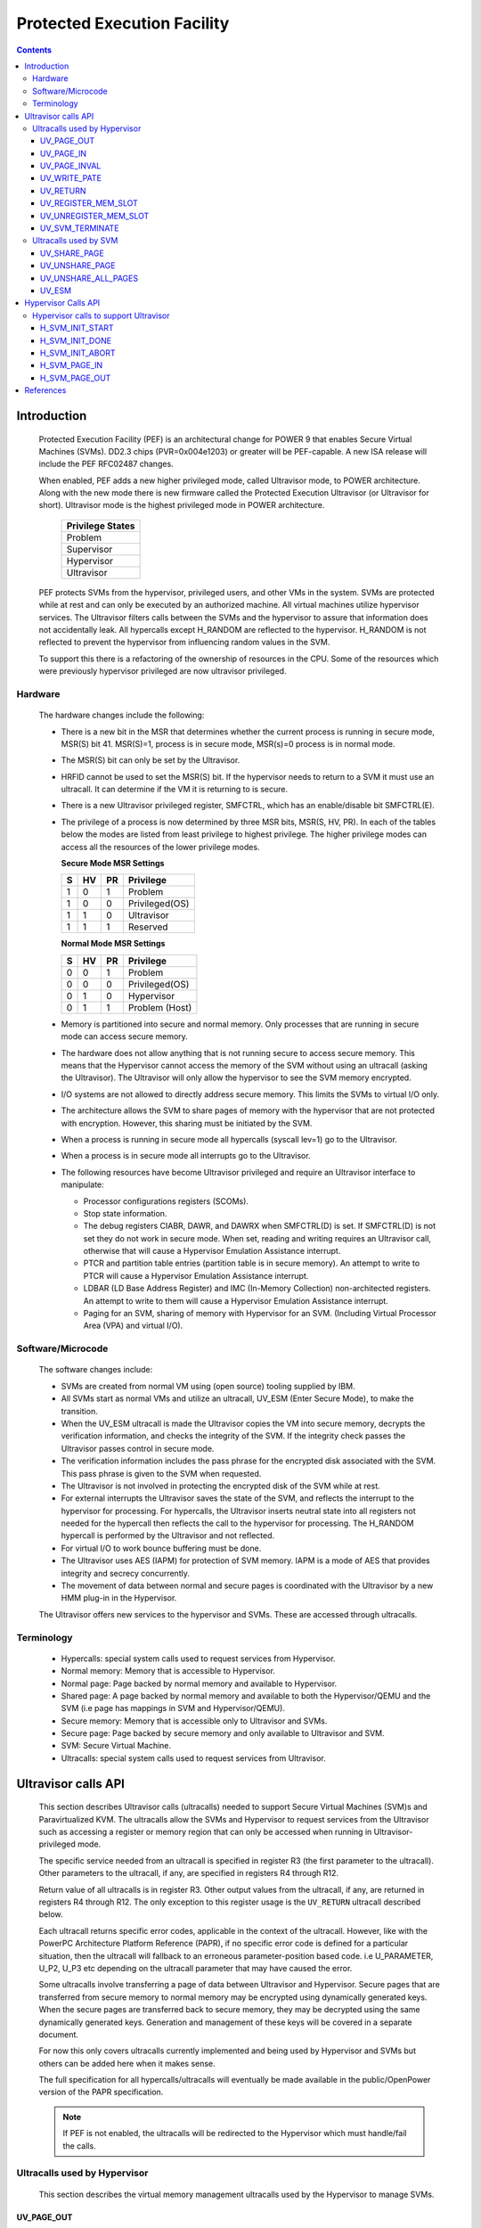 .. SPDX-License-Identifier: GPL-2.0
.. _ultravisor:

============================
Protected Execution Facility
============================

.. contents::
    :depth: 3

Introduction
############

    Protected Execution Facility (PEF) is an architectural change for
    POWER 9 that enables Secure Virtual Machines (SVMs). DD2.3 chips
    (PVR=0x004e1203) or greater will be PEF-capable. A new ISA release
    will include the PEF RFC02487 changes.

    When enabled, PEF adds a new higher privileged mode, called Ultravisor
    mode, to POWER architecture. Along with the new mode there is new
    firmware called the Protected Execution Ultravisor (or Ultravisor
    for short). Ultravisor mode is the highest privileged mode in POWER
    architecture.

	+------------------+
	| Privilege States |
	+==================+
	|  Problem         |
	+------------------+
	|  Supervisor      |
	+------------------+
	|  Hypervisor      |
	+------------------+
	|  Ultravisor      |
	+------------------+

    PEF protects SVMs from the hypervisor, privileged users, and other
    VMs in the system. SVMs are protected while at rest and can only be
    executed by an authorized machine. All virtual machines utilize
    hypervisor services. The Ultravisor filters calls between the SVMs
    and the hypervisor to assure that information does not accidentally
    leak. All hypercalls except H_RANDOM are reflected to the hypervisor.
    H_RANDOM is not reflected to prevent the hypervisor from influencing
    random values in the SVM.

    To support this there is a refactoring of the ownership of resources
    in the CPU. Some of the resources which were previously hypervisor
    privileged are now ultravisor privileged.

Hardware
========

    The hardware changes include the following:

    * There is a new bit in the MSR that determines whether the current
      process is running in secure mode, MSR(S) bit 41. MSR(S)=1, process
      is in secure mode, MSR(s)=0 process is in normal mode.

    * The MSR(S) bit can only be set by the Ultravisor.

    * HRFID cannot be used to set the MSR(S) bit. If the hypervisor needs
      to return to a SVM it must use an ultracall. It can determine if
      the VM it is returning to is secure.

    * There is a new Ultravisor privileged register, SMFCTRL, which has an
      enable/disable bit SMFCTRL(E).

    * The privilege of a process is now determined by three MSR bits,
      MSR(S, HV, PR). In each of the tables below the modes are listed
      from least privilege to highest privilege. The higher privilege
      modes can access all the resources of the lower privilege modes.

      **Secure Mode MSR Settings**

      +---+---+---+---------------+
      | S | HV| PR|Privilege      |
      +===+===+===+===============+
      | 1 | 0 | 1 | Problem       |
      +---+---+---+---------------+
      | 1 | 0 | 0 | Privileged(OS)|
      +---+---+---+---------------+
      | 1 | 1 | 0 | Ultravisor    |
      +---+---+---+---------------+
      | 1 | 1 | 1 | Reserved      |
      +---+---+---+---------------+

      **Normal Mode MSR Settings**

      +---+---+---+---------------+
      | S | HV| PR|Privilege      |
      +===+===+===+===============+
      | 0 | 0 | 1 | Problem       |
      +---+---+---+---------------+
      | 0 | 0 | 0 | Privileged(OS)|
      +---+---+---+---------------+
      | 0 | 1 | 0 | Hypervisor    |
      +---+---+---+---------------+
      | 0 | 1 | 1 | Problem (Host)|
      +---+---+---+---------------+

    * Memory is partitioned into secure and normal memory. Only processes
      that are running in secure mode can access secure memory.

    * The hardware does not allow anything that is not running secure to
      access secure memory. This means that the Hypervisor cannot access
      the memory of the SVM without using an ultracall (asking the
      Ultravisor). The Ultravisor will only allow the hypervisor to see
      the SVM memory encrypted.

    * I/O systems are not allowed to directly address secure memory. This
      limits the SVMs to virtual I/O only.

    * The architecture allows the SVM to share pages of memory with the
      hypervisor that are not protected with encryption. However, this
      sharing must be initiated by the SVM.

    * When a process is running in secure mode all hypercalls
      (syscall lev=1) go to the Ultravisor.

    * When a process is in secure mode all interrupts go to the
      Ultravisor.

    * The following resources have become Ultravisor privileged and
      require an Ultravisor interface to manipulate:

      * Processor configurations registers (SCOMs).

      * Stop state information.

      * The debug registers CIABR, DAWR, and DAWRX when SMFCTRL(D) is set.
        If SMFCTRL(D) is not set they do not work in secure mode. When set,
        reading and writing requires an Ultravisor call, otherwise that
        will cause a Hypervisor Emulation Assistance interrupt.

      * PTCR and partition table entries (partition table is in secure
        memory). An attempt to write to PTCR will cause a Hypervisor
        Emulation Assistance interrupt.

      * LDBAR (LD Base Address Register) and IMC (In-Memory Collection)
        non-architected registers. An attempt to write to them will cause a
        Hypervisor Emulation Assistance interrupt.

      * Paging for an SVM, sharing of memory with Hypervisor for an SVM.
        (Including Virtual Processor Area (VPA) and virtual I/O).


Software/Microcode
==================

    The software changes include:

    * SVMs are created from normal VM using (open source) tooling supplied
      by IBM.

    * All SVMs start as normal VMs and utilize an ultracall, UV_ESM
      (Enter Secure Mode), to make the transition.

    * When the UV_ESM ultracall is made the Ultravisor copies the VM into
      secure memory, decrypts the verification information, and checks the
      integrity of the SVM. If the integrity check passes the Ultravisor
      passes control in secure mode.

    * The verification information includes the pass phrase for the
      encrypted disk associated with the SVM. This pass phrase is given
      to the SVM when requested.

    * The Ultravisor is not involved in protecting the encrypted disk of
      the SVM while at rest.

    * For external interrupts the Ultravisor saves the state of the SVM,
      and reflects the interrupt to the hypervisor for processing.
      For hypercalls, the Ultravisor inserts neutral state into all
      registers not needed for the hypercall then reflects the call to
      the hypervisor for processing. The H_RANDOM hypercall is performed
      by the Ultravisor and not reflected.

    * For virtual I/O to work bounce buffering must be done.

    * The Ultravisor uses AES (IAPM) for protection of SVM memory. IAPM
      is a mode of AES that provides integrity and secrecy concurrently.

    * The movement of data between normal and secure pages is coordinated
      with the Ultravisor by a new HMM plug-in in the Hypervisor.

    The Ultravisor offers new services to the hypervisor and SVMs. These
    are accessed through ultracalls.

Terminology
===========

    * Hypercalls: special system calls used to request services from
      Hypervisor.

    * Normal memory: Memory that is accessible to Hypervisor.

    * Normal page: Page backed by normal memory and available to
      Hypervisor.

    * Shared page: A page backed by normal memory and available to both
      the Hypervisor/QEMU and the SVM (i.e page has mappings in SVM and
      Hypervisor/QEMU).

    * Secure memory: Memory that is accessible only to Ultravisor and
      SVMs.

    * Secure page: Page backed by secure memory and only available to
      Ultravisor and SVM.

    * SVM: Secure Virtual Machine.

    * Ultracalls: special system calls used to request services from
      Ultravisor.


Ultravisor calls API
####################

    This section describes Ultravisor calls (ultracalls) needed to
    support Secure Virtual Machines (SVM)s and Paravirtualized KVM. The
    ultracalls allow the SVMs and Hypervisor to request services from the
    Ultravisor such as accessing a register or memory region that can only
    be accessed when running in Ultravisor-privileged mode.

    The specific service needed from an ultracall is specified in register
    R3 (the first parameter to the ultracall). Other parameters to the
    ultracall, if any, are specified in registers R4 through R12.

    Return value of all ultracalls is in register R3. Other output values
    from the ultracall, if any, are returned in registers R4 through R12.
    The only exception to this register usage is the ``UV_RETURN``
    ultracall described below.

    Each ultracall returns specific error codes, applicable in the context
    of the ultracall. However, like with the PowerPC Architecture Platform
    Reference (PAPR), if no specific error code is defined for a
    particular situation, then the ultracall will fallback to an erroneous
    parameter-position based code. i.e U_PARAMETER, U_P2, U_P3 etc
    depending on the ultracall parameter that may have caused the error.

    Some ultracalls involve transferring a page of data between Ultravisor
    and Hypervisor.  Secure pages that are transferred from secure memory
    to normal memory may be encrypted using dynamically generated keys.
    When the secure pages are transferred back to secure memory, they may
    be decrypted using the same dynamically generated keys. Generation and
    management of these keys will be covered in a separate document.

    For now this only covers ultracalls currently implemented and being
    used by Hypervisor and SVMs but others can be added here when it
    makes sense.

    The full specification for all hypercalls/ultracalls will eventually
    be made available in the public/OpenPower version of the PAPR
    specification.

    .. note::

        If PEF is not enabled, the ultracalls will be redirected to the
        Hypervisor which must handle/fail the calls.

Ultracalls used by Hypervisor
=============================

    This section describes the virtual memory management ultracalls used
    by the Hypervisor to manage SVMs.

UV_PAGE_OUT
-----------

    Encrypt and move the contents of a page from secure memory to normal
    memory.

Syntax
~~~~~~

.. code-block:: c

	uint64_t ultracall(const uint64_t UV_PAGE_OUT,
		uint16_t lpid,		/* LPAR ID */
		uint64_t dest_ra,	/* real address of destination page */
		uint64_t src_gpa,	/* source guest-physical-address */
		uint8_t  flags,		/* flags */
		uint64_t order)		/* page size order */

Return values
~~~~~~~~~~~~~

    One of the following values:

	* U_SUCCESS	on success.
	* U_PARAMETER	if ``lpid`` is invalid.
	* U_P2 		if ``dest_ra`` is invalid.
	* U_P3		if the ``src_gpa`` address is invalid.
	* U_P4		if any bit in the ``flags`` is unrecognized
	* U_P5		if the ``order`` parameter is unsupported.
	* U_FUNCTION	if functionality is not supported.
	* U_BUSY	if page cannot be currently paged-out.

Description
~~~~~~~~~~~

    Encrypt the contents of a secure-page and make it available to
    Hypervisor in a normal page.

    By default, the source page is unmapped from the SVM's partition-
    scoped page table. But the Hypervisor can provide a hint to the
    Ultravisor to retain the page mapping by setting the ``UV_SNAPSHOT``
    flag in ``flags`` parameter.

    If the source page is already a shared page the call returns
    U_SUCCESS, without doing anything.

Use cases
~~~~~~~~~

    #. QEMU attempts to access an address belonging to the SVM but the
       page frame for that address is not mapped into QEMU's address
       space. In this case, the Hypervisor will allocate a page frame,
       map it into QEMU's address space and issue the ``UV_PAGE_OUT``
       call to retrieve the encrypted contents of the page.

    #. When Ultravisor runs low on secure memory and it needs to page-out
       an LRU page. In this case, Ultravisor will issue the
       ``H_SVM_PAGE_OUT`` hypercall to the Hypervisor. The Hypervisor will
       then allocate a normal page and issue the ``UV_PAGE_OUT`` ultracall
       and the Ultravisor will encrypt and move the contents of the secure
       page into the normal page.

    #. When Hypervisor accesses SVM data, the Hypervisor requests the
       Ultravisor to transfer the corresponding page into a insecure page,
       which the Hypervisor can access. The data in the normal page will
       be encrypted though.

UV_PAGE_IN
----------

    Move the contents of a page from normal memory to secure memory.

Syntax
~~~~~~

.. code-block:: c

	uint64_t ultracall(const uint64_t UV_PAGE_IN,
		uint16_t lpid,		/* the LPAR ID */
		uint64_t src_ra,	/* source real address of page */
		uint64_t dest_gpa,	/* destination guest physical address */
		uint64_t flags,		/* flags */
		uint64_t order)		/* page size order */

Return values
~~~~~~~~~~~~~

    One of the following values:

	* U_SUCCESS	on success.
	* U_BUSY	if page cannot be currently paged-in.
	* U_FUNCTION	if functionality is not supported
	* U_PARAMETER	if ``lpid`` is invalid.
	* U_P2 		if ``src_ra`` is invalid.
	* U_P3		if the ``dest_gpa`` address is invalid.
	* U_P4		if any bit in the ``flags`` is unrecognized
	* U_P5		if the ``order`` parameter is unsupported.

Description
~~~~~~~~~~~

    Move the contents of the page identified by ``src_ra`` from normal
    memory to secure memory and map it to the guest physical address
    ``dest_gpa``.

    If `dest_gpa` refers to a shared address, map the page into the
    partition-scoped page-table of the SVM.  If `dest_gpa` is not shared,
    copy the contents of the page into the corresponding secure page.
    Depending on the context, decrypt the page before being copied.

    The caller provides the attributes of the page through the ``flags``
    parameter. Valid values for ``flags`` are:

	* CACHE_INHIBITED
	* CACHE_ENABLED
	* WRITE_PROTECTION

    The Hypervisor must pin the page in memory before making
    ``UV_PAGE_IN`` ultracall.

Use cases
~~~~~~~~~

    #. When a normal VM switches to secure mode, all its pages residing
       in normal memory, are moved into secure memory.

    #. When an SVM requests to share a page with Hypervisor the Hypervisor
       allocates a page and informs the Ultravisor.

    #. When an SVM accesses a secure page that has been paged-out,
       Ultravisor invokes the Hypervisor to locate the page. After
       locating the page, the Hypervisor uses UV_PAGE_IN to make the
       page available to Ultravisor.

UV_PAGE_INVAL
-------------

    Invalidate the Ultravisor mapping of a page.

Syntax
~~~~~~

.. code-block:: c

	uint64_t ultracall(const uint64_t UV_PAGE_INVAL,
		uint16_t lpid,		/* the LPAR ID */
		uint64_t guest_pa,	/* destination guest-physical-address */
		uint64_t order)		/* page size order */

Return values
~~~~~~~~~~~~~

    One of the following values:

	* U_SUCCESS	on success.
	* U_PARAMETER	if ``lpid`` is invalid.
	* U_P2 		if ``guest_pa`` is invalid (or corresponds to a secure
                        page mapping).
	* U_P3		if the ``order`` is invalid.
	* U_FUNCTION	if functionality is not supported.
	* U_BUSY	if page cannot be currently invalidated.

Description
~~~~~~~~~~~

    This ultracall informs Ultravisor that the page mapping in Hypervisor
    corresponding to the given guest physical address has been invalidated
    and that the Ultravisor should not access the page. If the specified
    ``guest_pa`` corresponds to a secure page, Ultravisor will ignore the
    attempt to invalidate the page and return U_P2.

Use cases
~~~~~~~~~

    #. When a shared page is unmapped from the QEMU's page table, possibly
       because it is paged-out to disk, Ultravisor needs to know that the
       page should not be accessed from its side too.


UV_WRITE_PATE
-------------

    Validate and write the partition table entry (PATE) for a given
    partition.

Syntax
~~~~~~

.. code-block:: c

	uint64_t ultracall(const uint64_t UV_WRITE_PATE,
		uint32_t lpid,		/* the LPAR ID */
		uint64_t dw0		/* the first double word to write */
		uint64_t dw1)		/* the second double word to write */

Return values
~~~~~~~~~~~~~

    One of the following values:

	* U_SUCCESS	on success.
	* U_BUSY	if PATE cannot be currently written to.
	* U_FUNCTION	if functionality is not supported.
	* U_PARAMETER	if ``lpid`` is invalid.
	* U_P2 		if ``dw0`` is invalid.
	* U_P3		if the ``dw1`` address is invalid.
	* U_PERMISSION	if the Hypervisor is attempting to change the PATE
			of a secure virtual machine or if called from a
			context other than Hypervisor.

Description
~~~~~~~~~~~

    Validate and write a LPID and its partition-table-entry for the given
    LPID.  If the LPID is already allocated and initialized, this call
    results in changing the partition table entry.

Use cases
~~~~~~~~~

    #. The Partition table resides in Secure memory and its entries,
       called PATE (Partition Table Entries), point to the partition-
       scoped page tables for the Hypervisor as well as each of the
       virtual machines (both secure and normal). The Hypervisor
       operates in partition 0 and its partition-scoped page tables
       reside in normal memory.

    #. This ultracall allows the Hypervisor to register the partition-
       scoped and process-scoped page table entries for the Hypervisor
       and other partitions (virtual machines) with the Ultravisor.

    #. If the value of the PATE for an existing partition (VM) changes,
       the TLB cache for the partition is flushed.

    #. The Hypervisor is responsible for allocating LPID. The LPID and
       its PATE entry are registered together.  The Hypervisor manages
       the PATE entries for a normal VM and can change the PATE entry
       anytime. Ultravisor manages the PATE entries for an SVM and
       Hypervisor is not allowed to modify them.

UV_RETURN
---------

    Return control from the Hypervisor back to the Ultravisor after
    processing an hypercall or interrupt that was forwarded (aka
    *reflected*) to the Hypervisor.

Syntax
~~~~~~

.. code-block:: c

	uint64_t ultracall(const uint64_t UV_RETURN)

Return values
~~~~~~~~~~~~~

     This call never returns to Hypervisor on success.  It returns
     U_INVALID if ultracall is not made from a Hypervisor context.

Description
~~~~~~~~~~~

    When an SVM makes an hypercall or incurs some other exception, the
    Ultravisor usually forwards (aka *reflects*) the exceptions to the
    Hypervisor.  After processing the exception, Hypervisor uses the
    ``UV_RETURN`` ultracall to return control back to the SVM.

    The expected register state on entry to this ultracall is:

    * Non-volatile registers are restored to their original values.
    * If returning from an hypercall, register R0 contains the return
      value (**unlike other ultracalls**) and, registers R4 through R12
      contain any output values of the hypercall.
    * R3 contains the ultracall number, i.e UV_RETURN.
    * If returning with a synthesized interrupt, R2 contains the
      synthesized interrupt number.

Use cases
~~~~~~~~~

    #. Ultravisor relies on the Hypervisor to provide several services to
       the SVM such as processing hypercall and other exceptions. After
       processing the exception, Hypervisor uses UV_RETURN to return
       control back to the Ultravisor.

    #. Hypervisor has to use this ultracall to return control to the SVM.


UV_REGISTER_MEM_SLOT
--------------------

    Register an SVM address-range with specified properties.

Syntax
~~~~~~

.. code-block:: c

	uint64_t ultracall(const uint64_t UV_REGISTER_MEM_SLOT,
		uint64_t lpid,		/* LPAR ID of the SVM */
		uint64_t start_gpa,	/* start guest physical address */
		uint64_t size,		/* size of address range in bytes */
		uint64_t flags		/* reserved for future expansion */
		uint16_t slotid)	/* slot identifier */

Return values
~~~~~~~~~~~~~

    One of the following values:

	* U_SUCCESS	on success.
	* U_PARAMETER	if ``lpid`` is invalid.
	* U_P2 		if ``start_gpa`` is invalid.
	* U_P3		if ``size`` is invalid.
	* U_P4		if any bit in the ``flags`` is unrecognized.
	* U_P5		if the ``slotid`` parameter is unsupported.
	* U_PERMISSION	if called from context other than Hypervisor.
	* U_FUNCTION	if functionality is not supported.


Description
~~~~~~~~~~~

    Register a memory range for an SVM.  The memory range starts at the
    guest physical address ``start_gpa`` and is ``size`` bytes long.

Use cases
~~~~~~~~~


    #. When a virtual machine goes secure, all the memory slots managed by
       the Hypervisor move into secure memory. The Hypervisor iterates
       through each of memory slots, and registers the slot with
       Ultravisor.  Hypervisor may discard some slots such as those used
       for firmware (SLOF).

    #. When new memory is hot-plugged, a new memory slot gets registered.


UV_UNREGISTER_MEM_SLOT
----------------------

    Unregister an SVM address-range that was previously registered using
    UV_REGISTER_MEM_SLOT.

Syntax
~~~~~~

.. code-block:: c

	uint64_t ultracall(const uint64_t UV_UNREGISTER_MEM_SLOT,
		uint64_t lpid,		/* LPAR ID of the SVM */
		uint64_t slotid)	/* reservation slotid */

Return values
~~~~~~~~~~~~~

    One of the following values:

	* U_SUCCESS	on success.
	* U_FUNCTION	if functionality is not supported.
	* U_PARAMETER	if ``lpid`` is invalid.
	* U_P2 		if ``slotid`` is invalid.
	* U_PERMISSION	if called from context other than Hypervisor.

Description
~~~~~~~~~~~

    Release the memory slot identified by ``slotid`` and free any
    resources allocated towards the reservation.

Use cases
~~~~~~~~~

    #. Memory hot-remove.


UV_SVM_TERMINATE
----------------

    Terminate an SVM and release its resources.

Syntax
~~~~~~

.. code-block:: c

	uint64_t ultracall(const uint64_t UV_SVM_TERMINATE,
		uint64_t lpid,		/* LPAR ID of the SVM */)

Return values
~~~~~~~~~~~~~

    One of the following values:

	* U_SUCCESS	on success.
	* U_FUNCTION	if functionality is not supported.
	* U_PARAMETER	if ``lpid`` is invalid.
	* U_INVALID	if VM is not secure.
	* U_PERMISSION  if not called from a Hypervisor context.

Description
~~~~~~~~~~~

    Terminate an SVM and release all its resources.

Use cases
~~~~~~~~~

    #. Called by Hypervisor when terminating an SVM.


Ultracalls used by SVM
======================

UV_SHARE_PAGE
-------------

    Share a set of guest physical pages with the Hypervisor.

Syntax
~~~~~~

.. code-block:: c

	uint64_t ultracall(const uint64_t UV_SHARE_PAGE,
		uint64_t gfn,	/* guest page frame number */
		uint64_t num)	/* number of pages of size PAGE_SIZE */

Return values
~~~~~~~~~~~~~

    One of the following values:

	* U_SUCCESS	on success.
	* U_FUNCTION	if functionality is not supported.
	* U_INVALID	if the VM is not secure.
	* U_PARAMETER	if ``gfn`` is invalid.
	* U_P2 		if ``num`` is invalid.

Description
~~~~~~~~~~~

    Share the ``num`` pages starting at guest physical frame number ``gfn``
    with the Hypervisor. Assume page size is PAGE_SIZE bytes. Zero the
    pages before returning.

    If the address is already backed by a secure page, unmap the page and
    back it with an insecure page, with the help of the Hypervisor. If it
    is not backed by any page yet, mark the PTE as insecure and back it
    with an insecure page when the address is accessed. If it is already
    backed by an insecure page, zero the page and return.

Use cases
~~~~~~~~~

    #. The Hypervisor cannot access the SVM pages since they are backed by
       secure pages. Hence an SVM must explicitly request Ultravisor for
       pages it can share with Hypervisor.

    #. Shared pages are needed to support virtio and Virtual Processor Area
       (VPA) in SVMs.


UV_UNSHARE_PAGE
---------------

    Restore a shared SVM page to its initial state.

Syntax
~~~~~~

.. code-block:: c

	uint64_t ultracall(const uint64_t UV_UNSHARE_PAGE,
		uint64_t gfn,	/* guest page frame number */
		uint73 num)	/* number of pages of size PAGE_SIZE*/

Return values
~~~~~~~~~~~~~

    One of the following values:

	* U_SUCCESS	on success.
	* U_FUNCTION	if functionality is not supported.
	* U_INVALID	if VM is not secure.
	* U_PARAMETER	if ``gfn`` is invalid.
	* U_P2 		if ``num`` is invalid.

Description
~~~~~~~~~~~

    Stop sharing ``num`` pages starting at ``gfn`` with the Hypervisor.
    Assume that the page size is PAGE_SIZE. Zero the pages before
    returning.

    If the address is already backed by an insecure page, unmap the page
    and back it with a secure page. Inform the Hypervisor to release
    reference to its shared page. If the address is not backed by a page
    yet, mark the PTE as secure and back it with a secure page when that
    address is accessed. If it is already backed by an secure page zero
    the page and return.

Use cases
~~~~~~~~~

    #. The SVM may decide to unshare a page from the Hypervisor.


UV_UNSHARE_ALL_PAGES
--------------------

    Unshare all pages the SVM has shared with Hypervisor.

Syntax
~~~~~~

.. code-block:: c

	uint64_t ultracall(const uint64_t UV_UNSHARE_ALL_PAGES)

Return values
~~~~~~~~~~~~~

    One of the following values:

	* U_SUCCESS	on success.
	* U_FUNCTION	if functionality is not supported.
	* U_INVAL	if VM is not secure.

Description
~~~~~~~~~~~

    Unshare all shared pages from the Hypervisor. All unshared pages are
    zeroed on return. Only pages explicitly shared by the SVM with the
    Hypervisor (using UV_SHARE_PAGE ultracall) are unshared. Ultravisor
    may internally share some pages with the Hypervisor without explicit
    request from the SVM.  These pages will not be unshared by this
    ultracall.

Use cases
~~~~~~~~~

    #. This call is needed when ``kexec`` is used to boot a different
       kernel. It may also be needed during SVM reset.

UV_ESM
------

    Secure the virtual machine (*enter secure mode*).

Syntax
~~~~~~

.. code-block:: c

	uint64_t ultracall(const uint64_t UV_ESM,
		uint64_t esm_blob_addr,	/* location of the ESM blob */
		unint64_t fdt)		/* Flattened device tree */

Return values
~~~~~~~~~~~~~

    One of the following values:

	* U_SUCCESS	on success (including if VM is already secure).
	* U_FUNCTION	if functionality is not supported.
	* U_INVALID	if VM is not secure.
	* U_PARAMETER	if ``esm_blob_addr`` is invalid.
	* U_P2 		if ``fdt`` is invalid.
	* U_PERMISSION	if any integrity checks fail.
	* U_RETRY	insufficient memory to create SVM.
	* U_NO_KEY	symmetric key unavailable.

Description
~~~~~~~~~~~

    Secure the virtual machine. On successful completion, return
    control to the virtual machine at the address specified in the
    ESM blob.

Use cases
~~~~~~~~~

    #. A normal virtual machine can choose to switch to a secure mode.

Hypervisor Calls API
####################

    This document describes the Hypervisor calls (hypercalls) that are
    needed to support the Ultravisor. Hypercalls are services provided by
    the Hypervisor to virtual machines and Ultravisor.

    Register usage for these hypercalls is identical to that of the other
    hypercalls defined in the Power Architecture Platform Reference (PAPR)
    document.  i.e on input, register R3 identifies the specific service
    that is being requested and registers R4 through R11 contain
    additional parameters to the hypercall, if any. On output, register
    R3 contains the return value and registers R4 through R9 contain any
    other output values from the hypercall.

    This document only covers hypercalls currently implemented/planned
    for Ultravisor usage but others can be added here when it makes sense.

    The full specification for all hypercalls/ultracalls will eventually
    be made available in the public/OpenPower version of the PAPR
    specification.

Hypervisor calls to support Ultravisor
======================================

    Following are the set of hypercalls needed to support Ultravisor.

H_SVM_INIT_START
----------------

    Begin the process of converting a normal virtual machine into an SVM.

Syntax
~~~~~~

.. code-block:: c

	uint64_t hypercall(const uint64_t H_SVM_INIT_START)

Return values
~~~~~~~~~~~~~

    One of the following values:

	* H_SUCCESS	 on success.
        * H_STATE        if the VM is not in a position to switch to secure.

Description
~~~~~~~~~~~

    Initiate the process of securing a virtual machine. This involves
    coordinating with the Ultravisor, using ultracalls, to allocate
    resources in the Ultravisor for the new SVM, transferring the VM's
    pages from normal to secure memory etc. When the process is
    completed, Ultravisor issues the H_SVM_INIT_DONE hypercall.

Use cases
~~~~~~~~~

     #. Ultravisor uses this hypercall to inform Hypervisor that a VM
        has initiated the process of switching to secure mode.


H_SVM_INIT_DONE
---------------

    Complete the process of securing an SVM.

Syntax
~~~~~~

.. code-block:: c

	uint64_t hypercall(const uint64_t H_SVM_INIT_DONE)

Return values
~~~~~~~~~~~~~

    One of the following values:

	* H_SUCCESS 		on success.
	* H_UNSUPPORTED		if called from the wrong context (e.g.
				from an SVM or before an H_SVM_INIT_START
				hypercall).
	* H_STATE		if the hypervisor could not successfully
                                transition the VM to Secure VM.

Description
~~~~~~~~~~~

    Complete the process of securing a virtual machine. This call must
    be made after a prior call to ``H_SVM_INIT_START`` hypercall.

Use cases
~~~~~~~~~

    On successfully securing a virtual machine, the Ultravisor informs
    Hypervisor about it. Hypervisor can use this call to finish setting
    up its internal state for this virtual machine.


H_SVM_INIT_ABORT
----------------

    Abort the process of securing an SVM.

Syntax
~~~~~~

.. code-block:: c

	uint64_t hypercall(const uint64_t H_SVM_INIT_ABORT)

Return values
~~~~~~~~~~~~~

    One of the following values:

	* H_PARAMETER 		on successfully cleaning up the state,
				Hypervisor will return this value to the
				**guest**, to indicate that the underlying
				UV_ESM ultracall failed.

	* H_STATE		if called after a VM has gone secure (i.e
				H_SVM_INIT_DONE hypercall was successful).

	* H_UNSUPPORTED		if called from a wrong context (e.g. from a
				normal VM).

Description
~~~~~~~~~~~

    Abort the process of securing a virtual machine. This call must
    be made after a prior call to ``H_SVM_INIT_START`` hypercall and
    before a call to ``H_SVM_INIT_DONE``.

    On entry into this hypercall the non-volatile GPRs and FPRs are
    expected to contain the values they had at the time the VM issued
    the UV_ESM ultracall. Further ``SRR0`` is expected to contain the
    address of the instruction after the ``UV_ESM`` ultracall and ``SRR1``
    the MSR value with which to return to the VM.

    This hypercall will cleanup any partial state that was established for
    the VM since the prior ``H_SVM_INIT_START`` hypercall, including paging
    out pages that were paged-into secure memory, and issue the
    ``UV_SVM_TERMINATE`` ultracall to terminate the VM.

    After the partial state is cleaned up, control returns to the VM
    (**not Ultravisor**), at the address specified in ``SRR0`` with the
    MSR values set to the value in ``SRR1``.

Use cases
~~~~~~~~~

    If after a successful call to ``H_SVM_INIT_START``, the Ultravisor
    encounters an error while securing a virtual machine, either due
    to lack of resources or because the VM's security information could
    not be validated, Ultravisor informs the Hypervisor about it.
    Hypervisor should use this call to clean up any internal state for
    this virtual machine and return to the VM.

H_SVM_PAGE_IN
-------------

    Move the contents of a page from normal memory to secure memory.

Syntax
~~~~~~

.. code-block:: c

	uint64_t hypercall(const uint64_t H_SVM_PAGE_IN,
		uint64_t guest_pa,	/* guest-physical-address */
		uint64_t flags,		/* flags */
		uint64_t order)		/* page size order */

Return values
~~~~~~~~~~~~~

    One of the following values:

	* H_SUCCESS	on success.
	* H_PARAMETER	if ``guest_pa`` is invalid.
	* H_P2		if ``flags`` is invalid.
	* H_P3		if ``order`` of page is invalid.

Description
~~~~~~~~~~~

    Retrieve the content of the page, belonging to the VM at the specified
    guest physical address.

    Only valid value(s) in ``flags`` are:

        * H_PAGE_IN_SHARED which indicates that the page is to be shared
	  with the Ultravisor.

	* H_PAGE_IN_NONSHARED indicates that the UV is not anymore
          interested in the page. Applicable if the page is a shared page.

    The ``order`` parameter must correspond to the configured page size.

Use cases
~~~~~~~~~

    #. When a normal VM becomes a secure VM (using the UV_ESM ultracall),
       the Ultravisor uses this hypercall to move contents of each page of
       the VM from normal memory to secure memory.

    #. Ultravisor uses this hypercall to ask Hypervisor to provide a page
       in normal memory that can be shared between the SVM and Hypervisor.

    #. Ultravisor uses this hypercall to page-in a paged-out page. This
       can happen when the SVM touches a paged-out page.

    #. If SVM wants to disable sharing of pages with Hypervisor, it can
       inform Ultravisor to do so. Ultravisor will then use this hypercall
       and inform Hypervisor that it has released access to the normal
       page.

H_SVM_PAGE_OUT
---------------

    Move the contents of the page to normal memory.

Syntax
~~~~~~

.. code-block:: c

	uint64_t hypercall(const uint64_t H_SVM_PAGE_OUT,
		uint64_t guest_pa,	/* guest-physical-address */
		uint64_t flags,		/* flags (currently none) */
		uint64_t order)		/* page size order */

Return values
~~~~~~~~~~~~~

    One of the following values:

	* H_SUCCESS	on success.
	* H_PARAMETER	if ``guest_pa`` is invalid.
	* H_P2		if ``flags`` is invalid.
	* H_P3		if ``order`` is invalid.

Description
~~~~~~~~~~~

    Move the contents of the page identified by ``guest_pa`` to normal
    memory.

    Currently ``flags`` is unused and must be set to 0. The ``order``
    parameter must correspond to the configured page size.

Use cases
~~~~~~~~~

    #. If Ultravisor is running low on secure pages, it can move the
       contents of some secure pages, into normal pages using this
       hypercall. The content will be encrypted.

References
##########

- `Supporting Protected Computing on IBM Power Architecture <https://developer.ibm.com/articles/l-support-protected-computing/>`_
